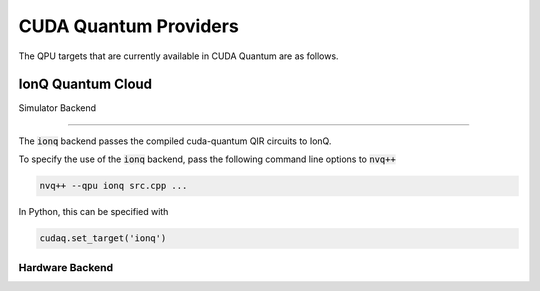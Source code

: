 CUDA Quantum Providers
*********************************

The QPU targets that are currently available in CUDA Quantum are as follows.

IonQ Quantum Cloud
==================================

Simulator Backend

++++++++++++++++++++++++++++++++++

The :code:`ionq` backend passes the compiled cuda-quantum QIR circuits to IonQ. 

To specify the use of the :code:`ionq` backend, pass the following command line 
options to :code:`nvq++`

.. code:: bash 

    nvq++ --qpu ionq src.cpp ...

In Python, this can be specified with 

.. code:: python 

    cudaq.set_target('ionq')

Hardware Backend
++++++++++++++++++++++++++++++++++


